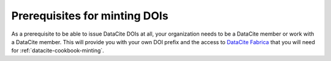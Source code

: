 Prerequisites for minting DOIs
~~~~~~~~~~~~~~~~~~~~~~~~~~~~~~

As a prerequisite to be able to issue DataCite DOIs at all, your
organization needs to be a DataCite member or work with a DataCite
member.  This will provide you with your own DOI prefix and the access
to `DataCite Fabrica`_ that you will need for
:ref:`datacite-cookbook-minting`.

.. _DataCite Fabrica: https://doi.datacite.org/
